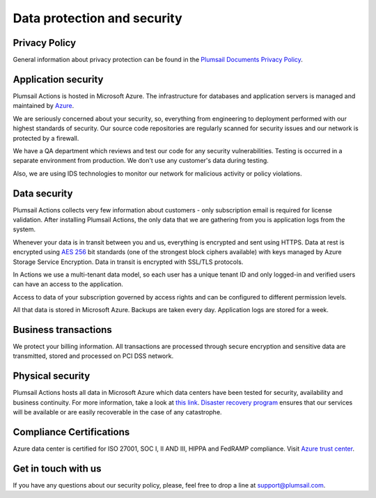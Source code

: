 Data protection and security
############################

Privacy Policy
--------------
General information about privacy protection can be found in the `Plumsail Documents Privacy Policy <https://plumsail.com/privacy-policy/actions-privacy-policy/>`_.

Application security
--------------------

Plumsail Actions is hosted in Microsoft Azure. The infrastructure for databases and application servers is managed and maintained by `Azure`_.

We are seriously concerned about your security, so, everything from engineering to deployment performed with our highest standards of security. Our source code repositories are regularly scanned for security issues and our network is protected by a firewall.

We have a QA department which reviews and test our code for any security vulnerabilities. Testing is occurred in a separate environment from production. We don't use any customer's data during testing.

Also, we are using IDS technologies to monitor our network for malicious activity or policy violations.

Data security
-------------

Plumsail Actions collects very few information about customers - only subscription email is required for license validation. After installing Plumsail Actions, the only data that we are gathering from you is application logs from the system.

Whenever your data is in transit between you and us, everything is encrypted and sent using HTTPS. Data at rest is encrypted using `AES 256`_ bit standards (one of the strongest block ciphers available) with keys managed by Azure Storage Service Encryption. Data in transit is encrypted with SSL/TLS protocols.

In Actions we use a multi-tenant data model, so each user has a unique tenant ID and only logged-in and verified users can have an access to the application.

Access to data of your subscription governed by access rights and can be configured to different permission levels.

All that data is stored in Microsoft Azure. Backups are taken every day. Application logs are stored for a week.


Business transactions
---------------------

We protect your billing information. All transactions are processed through secure encryption and sensitive data are transmitted, stored and processed on PCI DSS network.

Physical security
-----------------

Plumsail Actions hosts all data in Microsoft Azure which data centers have been tested for security, availability and business continuity. For more information, take a look at `this link`_.
`Disaster recovery program`_ ensures that our services will be available or are easily recoverable in the case of any catastrophe.


Compliance Certifications
-------------------------

Azure data center is certified for ISO 27001, SOC I, II AND III, HIPPA and FedRAMP compliance. Visit `Azure trust center`_. 

Get in touch with us
---------------------
If you have any questions about our security policy, please, feel free to drop a line at support@plumsail.com.


.. _Azure: https://www.microsoft.com/en-us/trustcenter/Security/AzureSecurity
.. _AES 256: https://en.wikipedia.org/wiki/Advanced_Encryption_Standard
.. _this link: https://www.microsoft.com/en-us/trustcenter/Security/AzureSecurity
.. _Disaster recovery program: https://azure.microsoft.com/en-us/documentation/articles/resiliency-disaster-recovery-high-availability-azure-applications/
.. _Azure trust center: https://azure.microsoft.com/en-us/support/trust-center/
